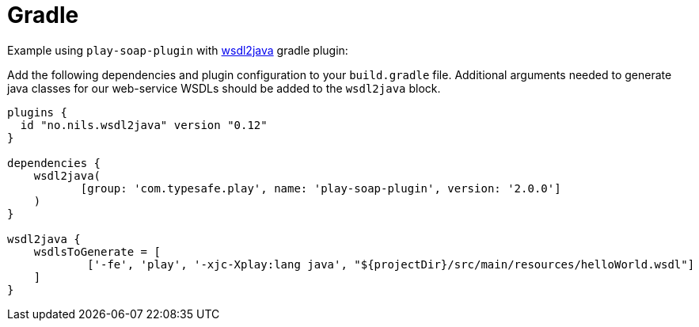 = Gradle

Example using `play-soap-plugin` with https://plugins.gradle.org/plugin/no.nils.wsdl2java[wsdl2java] gradle plugin:

Add the following dependencies and plugin configuration to your `build.gradle` file. Additional arguments needed to generate java classes for our web-service WSDLs should be added to the `wsdl2java` block.

[,groovy]
----
plugins {
  id "no.nils.wsdl2java" version "0.12"
}

dependencies {
    wsdl2java(
	   [group: 'com.typesafe.play', name: 'play-soap-plugin', version: '2.0.0']
    )
}

wsdl2java {
    wsdlsToGenerate = [
            ['-fe', 'play', '-xjc-Xplay:lang java', "${projectDir}/src/main/resources/helloWorld.wsdl"]
    ]
}
----